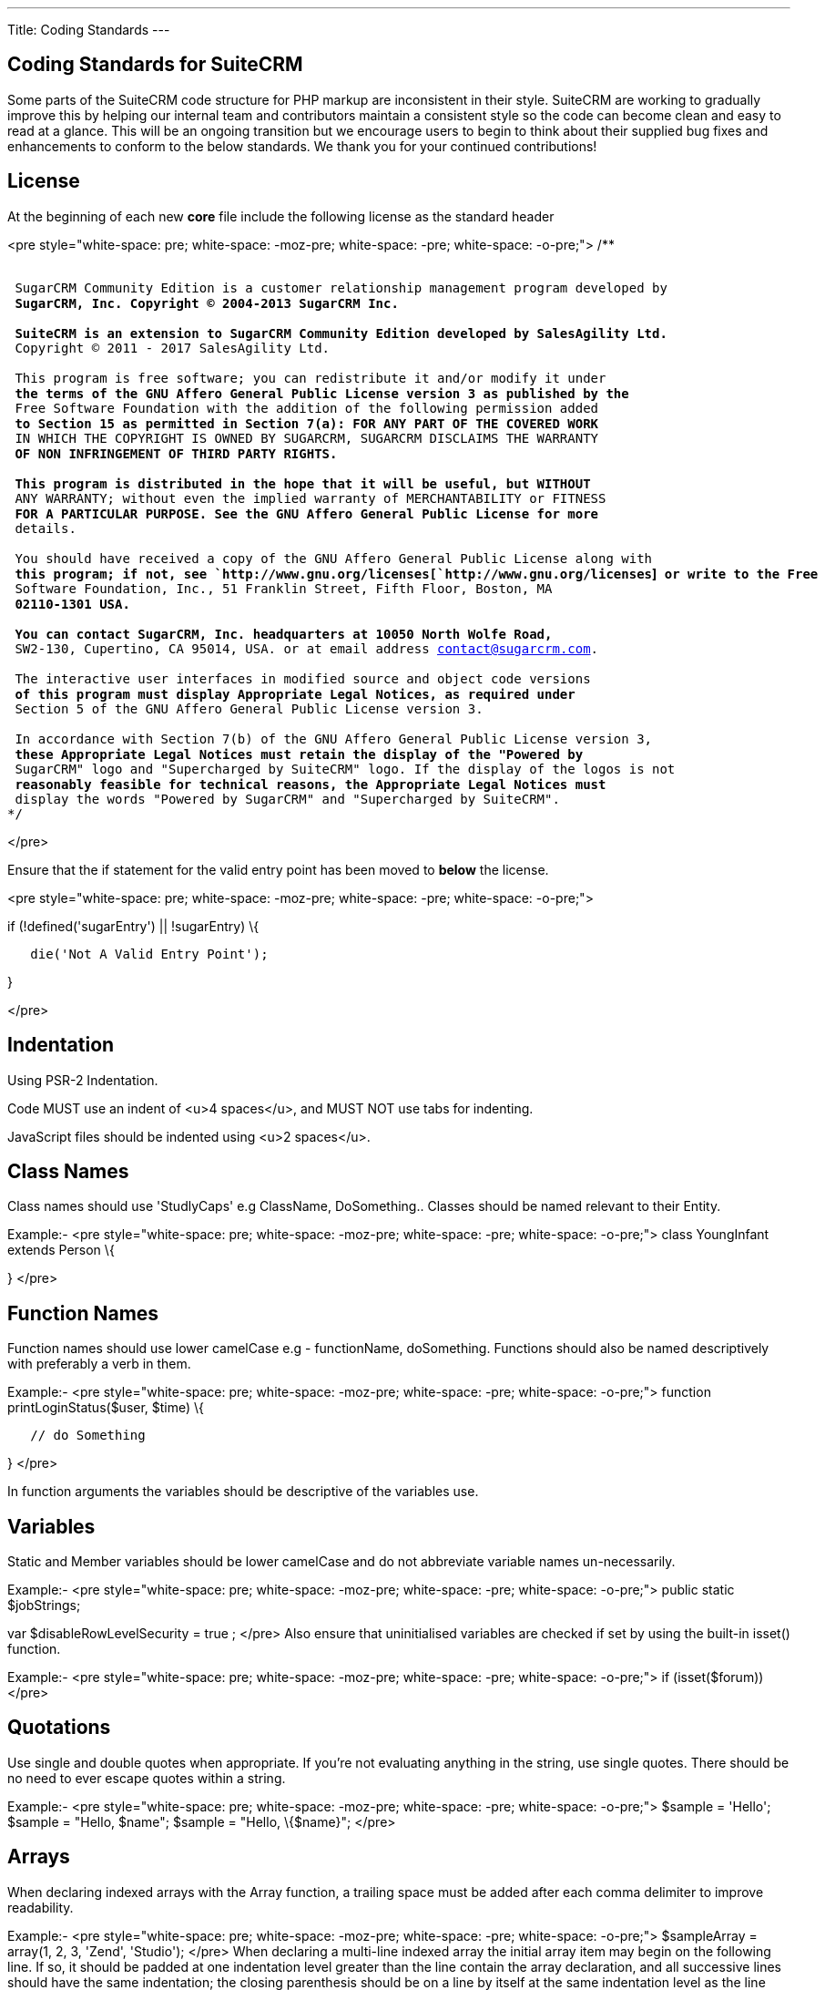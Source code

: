 
---
Title: Coding Standards
---

:imagesdir: ./../../images/en/user

== Coding Standards for SuiteCRM

Some parts of the SuiteCRM code structure for PHP markup are
inconsistent in their style. SuiteCRM are working to gradually improve
this by helping our internal team and contributors maintain a consistent
style so the code can become clean and easy to read at a glance. This
will be an ongoing transition but we encourage users to begin to think
about their supplied bug fixes and enhancements to conform to the below
standards. We thank you for your continued contributions!

== License

At the beginning of each new *core* file include the following license
as the standard header

<pre style="white-space: pre; white-space: -moz-pre; white-space: -pre;
white-space: -o-pre;"> /**

`* ` +
`* SugarCRM Community Edition is a customer relationship management program developed by ` +
`* SugarCRM, Inc. Copyright (C) 2004-2013 SugarCRM Inc. ` +
`* ` +
`* SuiteCRM is an extension to SugarCRM Community Edition developed by SalesAgility Ltd. ` +
`* Copyright (C) 2011 - 2017 SalesAgility Ltd. ` +
`* ` +
`* This program is free software; you can redistribute it and/or modify it under ` +
`* the terms of the GNU Affero General Public License version 3 as published by the ` +
`* Free Software Foundation with the addition of the following permission added ` +
`* to Section 15 as permitted in Section 7(a): FOR ANY PART OF THE COVERED WORK ` +
`* IN WHICH THE COPYRIGHT IS OWNED BY SUGARCRM, SUGARCRM DISCLAIMS THE WARRANTY ` +
`* OF NON INFRINGEMENT OF THIRD PARTY RIGHTS. ` +
`* ` +
`* This program is distributed in the hope that it will be useful, but WITHOUT ` +
`* ANY WARRANTY; without even the implied warranty of MERCHANTABILITY or FITNESS ` +
`* FOR A PARTICULAR PURPOSE. See the GNU Affero General Public License for more ` +
`* details. ` +
`* ` +
`* You should have received a copy of the GNU Affero General Public License along with ` +
`* this program; if not, see `http://www.gnu.org/licenses[`http://www.gnu.org/licenses`]` or write to the Free ` +
`* Software Foundation, Inc., 51 Franklin Street, Fifth Floor, Boston, MA ` +
`* 02110-1301 USA. ` +
`* ` +
`* You can contact SugarCRM, Inc. headquarters at 10050 North Wolfe Road, ` +
`* SW2-130, Cupertino, CA 95014, USA. or at email address contact@sugarcrm.com. ` +
`* ` +
`* The interactive user interfaces in modified source and object code versions ` +
`* of this program must display Appropriate Legal Notices, as required under ` +
`* Section 5 of the GNU Affero General Public License version 3. ` +
`* ` +
`* In accordance with Section 7(b) of the GNU Affero General Public License version 3, ` +
`* these Appropriate Legal Notices must retain the display of the "Powered by ` +
`* SugarCRM" logo and "Supercharged by SuiteCRM" logo. If the display of the logos is not ` +
`* reasonably feasible for technical reasons, the Appropriate Legal Notices must ` +
`* display the words "Powered by SugarCRM" and "Supercharged by SuiteCRM". ` +
`*/`

</pre>

Ensure that the if statement for the valid entry point has been moved to
*below* the license.

<pre style="white-space: pre; white-space: -moz-pre; white-space: -pre;
white-space: -o-pre;">

if (!defined('sugarEntry') || !sugarEntry) \{

`   die('Not A Valid Entry Point');`

}

</pre>

== Indentation

Using PSR-2 Indentation.

Code MUST use an indent of <u>4 spaces</u>, and MUST NOT use tabs for
indenting.

JavaScript files should be indented using <u>2 spaces</u>.

== Class Names

Class names should use 'StudlyCaps' e.g ClassName, DoSomething.. Classes
should be named relevant to their Entity.

Example:- <pre style="white-space: pre; white-space: -moz-pre;
white-space: -pre; white-space: -o-pre;"> class YoungInfant extends
Person \{

} </pre>

== Function Names

Function names should use lower camelCase e.g - functionName,
doSomething. Functions should also be named descriptively with
preferably a verb in them.

Example:- <pre style="white-space: pre; white-space: -moz-pre;
white-space: -pre; white-space: -o-pre;"> function
printLoginStatus($user, $time) \{

`   // do Something`

} </pre>

In function arguments the variables should be descriptive of the
variables use.

== Variables

Static and Member variables should be lower camelCase and do not
abbreviate variable names un-necessarily.

Example:- <pre style="white-space: pre; white-space: -moz-pre;
white-space: -pre; white-space: -o-pre;"> public static $jobStrings;

var $disableRowLevelSecurity = true ; </pre> Also ensure that
uninitialised variables are checked if set by using the built-in isset()
function.

Example:- <pre style="white-space: pre; white-space: -moz-pre;
white-space: -pre; white-space: -o-pre;"> if (isset($forum)) </pre>

== Quotations

Use single and double quotes when appropriate. If you’re not evaluating
anything in the string, use single quotes. There should be no need to
ever escape quotes within a string.

Example:- <pre style="white-space: pre; white-space: -moz-pre;
white-space: -pre; white-space: -o-pre;"> $sample = 'Hello'; $sample =
"Hello, $name"; $sample = "Hello, \{$name}"; </pre>

== Arrays

When declaring indexed arrays with the Array function, a trailing space
must be added after each comma delimiter to improve readability.

Example:- <pre style="white-space: pre; white-space: -moz-pre;
white-space: -pre; white-space: -o-pre;"> $sampleArray = array(1, 2, 3,
'Zend', 'Studio'); </pre> When declaring a multi-line indexed array the
initial array item may begin on the following line. If so, it should be
padded at one indentation level greater than the line contain the array
declaration, and all successive lines should have the same indentation;
the closing parenthesis should be on a line by itself at the same
indentation level as the line contain the array declaration.

Example:- <pre style="white-space: pre; white-space: -moz-pre;
white-space: -pre; white-space: -o-pre;"> $sampleArray = array(

`   1, 2, 3, 'Zend', 'Studio', ` +
`   $a, $b, $c, ` +
`   56.44, $d, 500, `

); </pre> When declaring associative arrays the initial array item may
begin on the following line. If so, it should be padded at one
indentation level greater than the line containing the array
declaration, and all successive lines should have the same indentation;
the closing parenthesis should be on a line by itself at the same
indentation level as the line containing the array declaration. For
readability, the various "=>" assignment operators should be padded such
that they align.

Example:- <pre style="white-space: pre; white-space: -moz-pre;
white-space: -pre; white-space: -o-pre;"> $sampleArray = array(

`   'firstKey'  => 'firstValue', ` +
`   'secondKey' => 'secondValue', `

); </pre>

== Brace Style

*Always include the braces*: Even if not required still maintain the
braces to provide code clarity.

* Bad:- <pre style="white-space: pre; white-space: -moz-pre; white-space:
pre; white-space: -o-pre;"> if (condition) do_stuff();

if (condition)

`   do_stuff(); `

</pre>

* Good:- <pre style="white-space: pre; white-space: -moz-pre; white-space:
pre; white-space: -o-pre;"> if (condition) \{

`   do_stuff(); `

}

if($a != 2) \{

`   $a = 2; `

} elseif($a == 3) \{

`   $a = 4; `

} else \{

`   $a = 7; `

} </pre>

Opening bracket on class, function, method names should be on the next
line as the declaration and the exiting bracket on a line of its own.

Example:- <pre style="white-space: pre; white-space: -moz-pre;
white-space: -pre; white-space: -o-pre;"> class ThisClass \{     public
function newMethod()

`   {`

    } } function newFunction() \{

} </pre>

== Comments

Use https://phpdoc.org/[phpdoc] syntax before all
classes/methods/members/functions definitions. A simple template can be
set up in your IDE.

* All class definitions should have at least @author and @package with
the @author on the last line of the block-level comment
* Always start block-level comments containing phpdoc with two asterisks
(/** ... */)
* Single commenting should have a space first, followed by a capital
letter with no full stop needed <code>// This is an example</code>

Often comment on any tricky, obscure, or otherwise
not-immediately-obvious code to include any assumptions your code makes,
or preconditions for its proper operation. A developer should be able to
look at any part of the application and understand well enough what's
going on in a reasonable amount of time.

Example:- <pre style="white-space: pre; white-space: -moz-pre;
white-space: -pre; white-space: -o-pre;"> /**

* The method's summary
* 
* This method's short description which can span
* along multiple lines – also provide context
* to the method.
* 
* @param string $variable with a description of this argument
* @return void
* /

public function myMethod($variable) \{

`   // Do something here`

} </pre>

== General Guidelines

Any new class (including classed in generated files) should use the
constructor __construct, but only where a constructor is required.

Example:- <pre style="white-space: pre; white-space: -moz-pre;
white-space: -pre; white-space: -o-pre;"> function __construct() \{

`   // do child class specific code here` +
`   parent::__construct();`

} </pre>

Ensure your code is compatible with current supported Databases and PHP
versions - MySQL, MSSQL, PHP 5.5, PHP 5.6 and PHP 7.

Ensure your code is compatible with supported browsers – see our
link:Compatibility_Matrix[wiki].

== House Keeping

If including JavaScript files, a minified version should be used in the
core, with an un-minified version added to the equivalent directory
within 'jssource' folder. Any modifications to JavaScript files should
be made in the 'jssource' folder and then minified into the core.

If developing a new core feature do not create files within the custom
directory and ensure that the new module name is sensible and relevant
with no prefixes.

If adding a new module clean up generated files so only the required
files are used. The following are examples (but not limited to) of
tidying up a module's directory/files.

* Remove studio.php if it should not be in studio
* Remove '_sugar' class file from main class file if it not assignable
* or in security groups remove the option from the vardefs and remove
<code>// to ensure that modules created and deployed under CE will
continue to function under team security if the instance is upgraded to
PRO</code>
